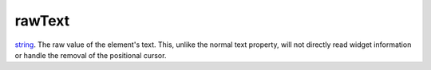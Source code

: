 rawText
====================================================================================================

`string`_. The raw value of the element's text. This, unlike the normal text property, will not directly read widget information or handle the removal of the positional cursor.

.. _`string`: ../../../lua/type/string.html
